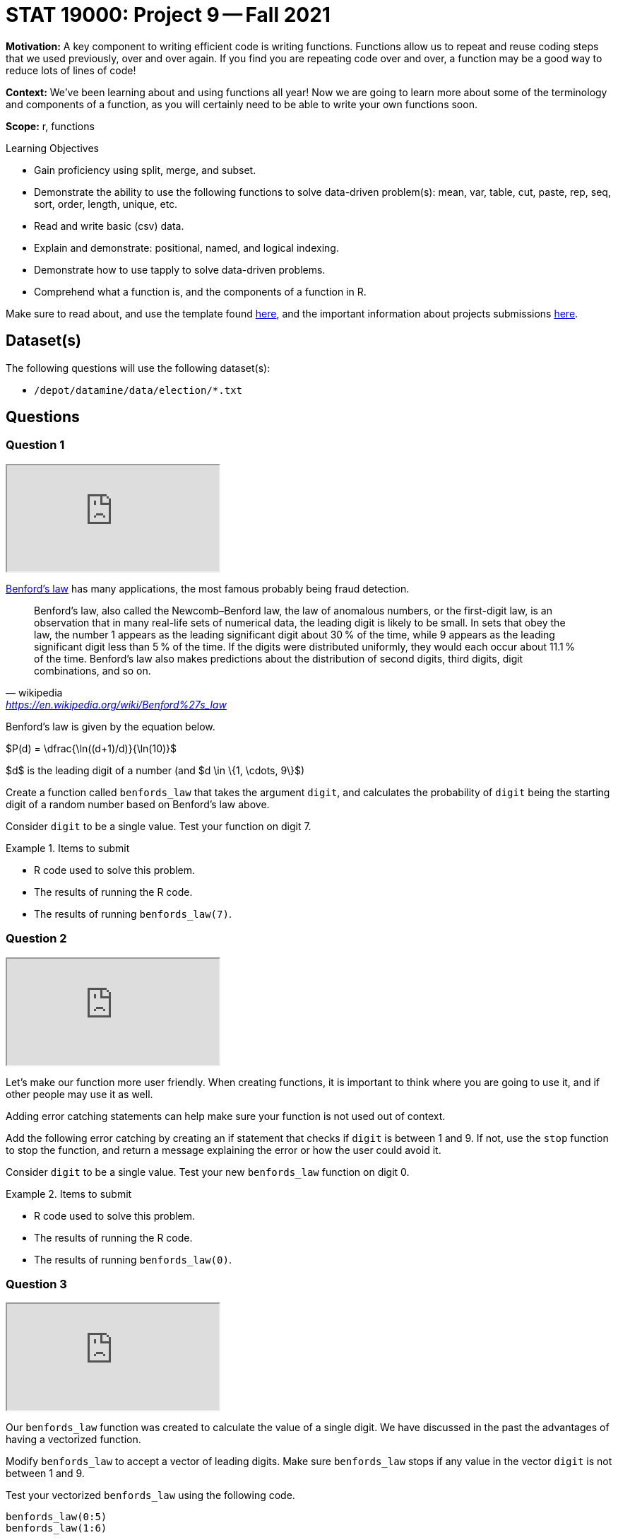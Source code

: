 = STAT 19000: Project 9 -- Fall 2021
:page-mathjax: true

**Motivation:** A key component to writing efficient code is writing functions. Functions allow us to repeat and reuse coding steps that we used previously, over and over again. If you find you are repeating code over and over, a function may be a good way to reduce lots of lines of code!

**Context:** We've been learning about and using functions all year! Now we are going to learn more about some of the terminology and components of a function, as you will certainly need to be able to write your own functions soon.

**Scope:** r, functions

.Learning Objectives
****
- Gain proficiency using split, merge, and subset.
- Demonstrate the ability to use the following functions to solve data-driven problem(s): mean, var, table, cut, paste, rep, seq, sort, order, length, unique, etc.
- Read and write basic (csv) data.
- Explain and demonstrate: positional, named, and logical indexing.
- Demonstrate how to use tapply to solve data-driven problems.
- Comprehend what a function is, and the components of a function in R.
****

Make sure to read about, and use the template found xref:templates.adoc[here], and the important information about projects submissions xref:submissions.adoc[here].

== Dataset(s)

The following questions will use the following dataset(s):

- `/depot/datamine/data/election/*.txt`

== Questions

=== Question 1

++++
<iframe class="video" src="https://cdnapisec.kaltura.com/html5/html5lib/v2.79.1/mwEmbedFrame.php/p/983291/uiconf_id/29134031/entry_id/1_hrs5b8n7?wid=_983291"></iframe>
++++

https://en.wikipedia.org/wiki/Benford%27s_law[Benford's law] has many applications, the most famous probably being fraud detection. 

[quote, wikipedia, 'https://en.wikipedia.org/wiki/Benford%27s_law']
____
Benford's law, also called the Newcomb–Benford law, the law of anomalous numbers, or the first-digit law, is an observation that in many real-life sets of numerical data, the leading digit is likely to be small. In sets that obey the law, the number 1 appears as the leading significant digit about 30 % of the time, while 9 appears as the leading significant digit less than 5 % of the time. If the digits were distributed uniformly, they would each occur about 11.1 % of the time. Benford's law also makes predictions about the distribution of second digits, third digits, digit combinations, and so on. 
____

Benford's law is given by the equation below. 

$P(d) = \dfrac{\ln((d+1)/d)}{\ln(10)}$

$d$ is the leading digit of a number (and $d \in \{1, \cdots, 9\}$)

Create a function called `benfords_law` that takes the argument `digit`, and calculates the probability of `digit` being the starting digit of a random number based on Benford's law above.

Consider `digit` to be a single value. Test your function on digit 7.

.Items to submit
====
- R code used to solve this problem.
- The results of running the R code.
- The results of running `benfords_law(7)`.
====

=== Question 2

++++
<iframe class="video" src="https://cdnapisec.kaltura.com/html5/html5lib/v2.79.1/mwEmbedFrame.php/p/983291/uiconf_id/29134031/entry_id/1_3inl0aaj?wid=_983291"></iframe>
++++

Let's make our function more user friendly. When creating functions, it is important to think where you are going to use it, and if other people may use it as well.

Adding error catching statements can help make sure your function is not used out of context.

Add the following error catching by creating an if statement that checks if `digit` is between 1 and 9. If not, use the `stop` function to stop the function, and return a message explaining the error or how the user could avoid it.

Consider `digit` to be a single value. Test your new `benfords_law` function on digit 0.

.Items to submit
====
- R code used to solve this problem.
- The results of running the R code.
- The results of running `benfords_law(0)`.
====

=== Question 3

++++
<iframe class="video" src="https://cdnapisec.kaltura.com/html5/html5lib/v2.79.1/mwEmbedFrame.php/p/983291/uiconf_id/29134031/entry_id/1_906xaf95?wid=_983291"></iframe>
++++

Our `benfords_law` function was created to calculate the value of a single digit. We have discussed in the past the advantages of having a vectorized function.

Modify `benfords_law` to accept a vector of leading digits. Make sure `benfords_law` stops if any value in the vector `digit` is not between 1 and 9.

Test your vectorized `benfords_law` using the following code.

[source,r]
----
benfords_law(0:5)
benfords_law(1:6)
----

[TIP]
====
There are many ways to solve this problem. You can use for loops, use the functions `sapply` or `Vectorize`. However, the simplest way may be to take a look at our `if` statement as the function `log` is already vectorized.
====

**Relevant topics:** any

.Items to submit
====
- Code used to solve this problem.
- Output from running the code.
====

=== Question 4

Calculate the Benford's law for all possible digits (1 to 9). Create a graph to illustrate the results. You can use a barplot, a lineplot, or a combination of both.

Make sure you add a title to your plot, play with the colors and aesthetics of your plot. Have fun! 

.Items to submit
====
- Code used to solve this problem.
- Output from running the code.
====

=== Question 5

++++
<iframe class="video" src="https://cdnapisec.kaltura.com/html5/html5lib/v2.79.1/mwEmbedFrame.php/p/983291/uiconf_id/29134031/entry_id/1_w6f7uuad?wid=_983291"></iframe>
++++

Now that we have and understand the theoretical probabilities of Benford's Law, how about we use it to try to find anomalies in the elections dataset?

As we mentioned previously, Benford's Law is very commonly used in fraud detection. Fraud detection algorithms looks for anomalies in datasets based on certain criteria and flag it for audit or further exploration.

Not every anomaly is a fraud, but it _is_ a good start.

We will continue this in our next project, but we can start to set things up. 

Create a function called `get_starting_digit` that has one argument, `transaction_vector`. 

The function should return a vector containing the starting digit for each value in the `transaction_vector`. 

For example, `get_starting_digit(c(10, 2, 500))` should return `c(1, 2, 5)`. Make sure that the the results of `get_starting_digit` is a numeric vector.

Test your code running the following code.

[source,r]
----
str(get_starting_digit(c(100,2,50,689,1)))
----

[TIP]
====
There are many ways to solve this question.
====

**Relevant topics:* as.numeric, substr

.Items to submit
====
- Code used to solve this problem.
- Output from running the code.
====

[WARNING]
====
_Please_ make sure to double check that your submission is complete, and contains all of your code and output before submitting. If you are on a spotty internet connection, it is recommended to download your submission after submitting it to make sure what you _think_ you submitted, was what you _actually_ submitted.
====